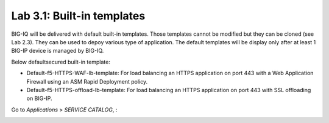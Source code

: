 Lab 3.1: Built-in templates
---------------------------
BIG-IQ will be delivered with default built-in templates. Those templates cannot be modified but they can be cloned (see Lab 2.3).
They can be used to depoy various type of application. The default templates will be display only after at
least 1 BIG-IP device is managed by BIG-IQ.

Below defaultsecured built-in template:

- Default-f5-HTTPS-WAF-lb-template: For load balancing an HTTPS application on port 443 with a Web Application Firewall using an ASM Rapid Deployment policy.
- Default-f5-HTTPS-offload-lb-template: For load balancing an HTTPS application on port 443 with SSL offloading on BIG-IP.

Go to *Applications* > *SERVICE CATALOG*, :

.. image:: ../pictures/module2/img_module2_lab1_1.png
  :align: center
